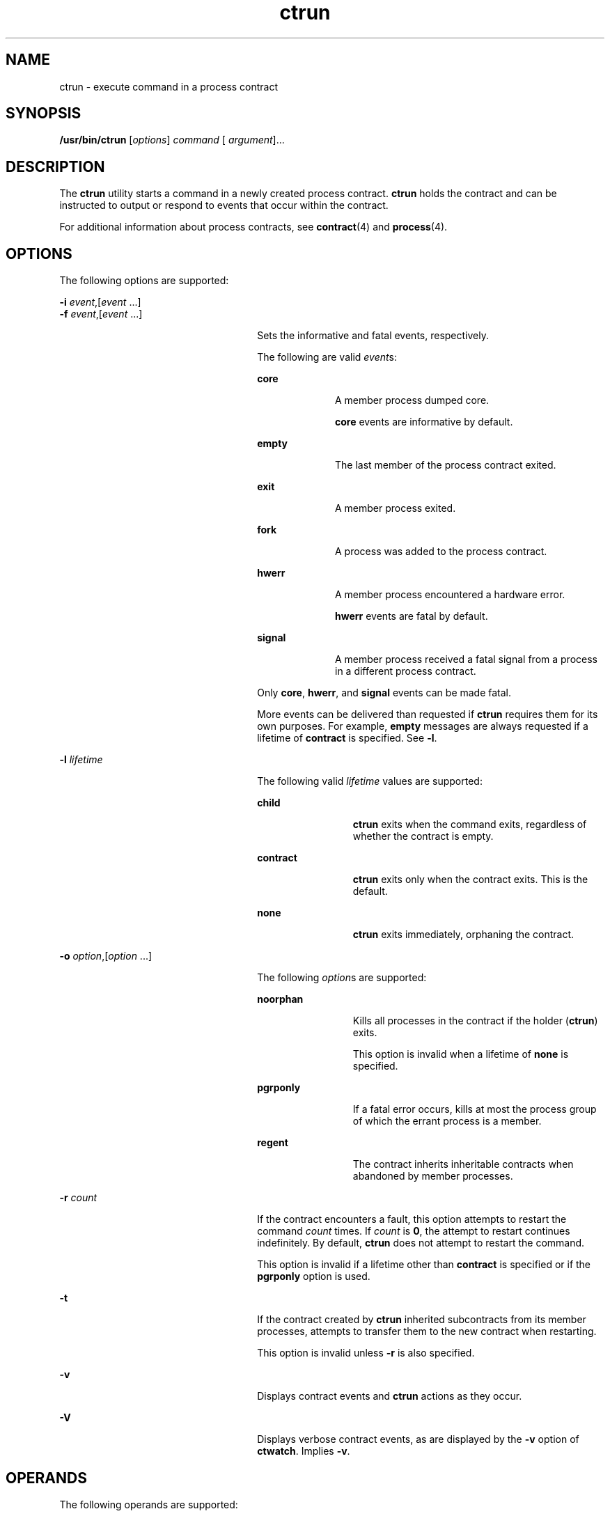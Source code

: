 '\" te
.\" CDDL HEADER START
.\"
.\" The contents of this file are subject to the terms of the
.\" Common Development and Distribution License (the "License").  
.\" You may not use this file except in compliance with the License.
.\"
.\" You can obtain a copy of the license at usr/src/OPENSOLARIS.LICENSE
.\" or http://www.opensolaris.org/os/licensing.
.\" See the License for the specific language governing permissions
.\" and limitations under the License.
.\"
.\" When distributing Covered Code, include this CDDL HEADER in each
.\" file and include the License file at usr/src/OPENSOLARIS.LICENSE.
.\" If applicable, add the following below this CDDL HEADER, with the
.\" fields enclosed by brackets "[]" replaced with your own identifying
.\" information: Portions Copyright [yyyy] [name of copyright owner]
.\"
.\" CDDL HEADER END
.\" Copyright (c) 2004, Sun Microsystems, Inc. All Rights Reserved
.TH ctrun 1 "15 Jul 2004" "SunOS 5.11" "User Commands"
.SH NAME
ctrun \- execute
command in a process contract
.SH SYNOPSIS
.LP
.nf
\fB/usr/bin/ctrun\fR [\fIoptions\fR] \fIcommand\fR [ \fIargument\fR]...
.fi

.SH DESCRIPTION
.LP
The \fBctrun\fR utility starts a command in a newly created process contract. \fBctrun\fR holds the contract and can be instructed to output or respond to events that occur within the contract.
.LP
For additional information about process contracts, see \fBcontract\fR(4) and \fBprocess\fR(4).
.SH OPTIONS
.LP
The following options are supported:
.sp
.ne 2
.mk
.na
\fB\fB-i\fR \fIevent\fR,[\fIevent\fR ...]\fR
.ad
.br
.na
\fB\fB-f\fR \fIevent\fR,[\fIevent\fR ...]\fR
.ad
.RS 26n
.rt  
Sets the informative and fatal events, respectively. 
.sp
The following are valid \fIevent\fRs:
.sp
.ne 2
.mk
.na
\fB\fBcore\fR\fR
.ad
.RS 10n
.rt  
A member process dumped core.
.sp
\fBcore\fR events are informative by default.
.RE

.sp
.ne 2
.mk
.na
\fB\fBempty\fR\fR
.ad
.RS 10n
.rt  
The last member of the process contract exited.
.RE

.sp
.ne 2
.mk
.na
\fB\fBexit\fR\fR
.ad
.RS 10n
.rt  
A member process exited.
.RE

.sp
.ne 2
.mk
.na
\fB\fBfork\fR\fR
.ad
.RS 10n
.rt  
A process was added to the process contract.
.RE

.sp
.ne 2
.mk
.na
\fB\fBhwerr\fR\fR
.ad
.RS 10n
.rt  
A member process encountered a hardware error.
.sp
\fBhwerr\fR events are fatal by default.
.RE

.sp
.ne 2
.mk
.na
\fB\fBsignal\fR\fR
.ad
.RS 10n
.rt  
A member process received a fatal signal from a process in a different process contract.
.RE

Only \fBcore\fR, \fBhwerr\fR, and \fBsignal\fR events can be made fatal.
.sp
More events can be delivered than requested if \fBctrun\fR requires them for its own purposes. For example, \fBempty\fR messages are always requested if a lifetime of \fBcontract\fR is specified. See \fB-l\fR.
.RE

.sp
.ne 2
.mk
.na
\fB\fB-l\fR \fIlifetime\fR\fR
.ad
.RS 26n
.rt  
The following valid \fIlifetime\fR values are supported:
.sp
.ne 2
.mk
.na
\fB\fBchild\fR\fR
.ad
.RS 12n
.rt  
\fBctrun\fR exits when the command exits, regardless of whether the contract is empty.
.RE

.sp
.ne 2
.mk
.na
\fB\fBcontract\fR\fR
.ad
.RS 12n
.rt  
\fBctrun\fR exits only when the contract exits. This is the default.
.RE

.sp
.ne 2
.mk
.na
\fB\fBnone\fR\fR
.ad
.RS 12n
.rt  
\fBctrun\fR exits immediately, orphaning the contract.
.RE

.RE

.sp
.ne 2
.mk
.na
\fB\fB-o\fR \fIoption\fR,[\fIoption\fR ...]\fR
.ad
.RS 26n
.rt  
The following \fIoption\fRs are supported:
.sp
.ne 2
.mk
.na
\fB\fBnoorphan\fR\fR
.ad
.RS 12n
.rt  
Kills all processes in the contract if the holder (\fBctrun\fR) exits. 
.sp
This option is invalid when a lifetime of \fBnone\fR is specified.
.RE

.sp
.ne 2
.mk
.na
\fB\fBpgrponly\fR\fR
.ad
.RS 12n
.rt  
If a fatal error occurs, kills at most the process group of which the errant process is a member.
.RE

.sp
.ne 2
.mk
.na
\fB\fBregent\fR\fR
.ad
.RS 12n
.rt  
The contract inherits inheritable contracts when abandoned by member processes.
.RE

.RE

.sp
.ne 2
.mk
.na
\fB\fB-r\fR \fIcount\fR\fR
.ad
.RS 26n
.rt  
If the contract encounters a fault, this option attempts to restart the command \fIcount\fR times. If \fIcount\fR is \fB0\fR, the attempt to restart continues
indefinitely. By default, \fBctrun\fR does not attempt to restart the command. 
.sp
This option is invalid if a lifetime other than \fBcontract\fR is specified or if the \fBpgrponly\fR option is used.
.RE

.sp
.ne 2
.mk
.na
\fB\fB-t\fR\fR
.ad
.RS 26n
.rt  
If the contract created by \fBctrun\fR inherited subcontracts from its member processes, attempts to transfer them to the new contract when restarting. 
.sp
This option is invalid unless \fB-r\fR is also specified.
.RE

.sp
.ne 2
.mk
.na
\fB\fB-v\fR\fR
.ad
.RS 26n
.rt  
Displays contract events and \fBctrun\fR actions as they occur.
.RE

.sp
.ne 2
.mk
.na
\fB\fB-V\fR\fR
.ad
.RS 26n
.rt  
Displays verbose contract events, as are displayed by the \fB-v\fR option of \fBctwatch\fR. Implies \fB-v\fR.
.RE

.SH OPERANDS
.LP
The following operands are supported:
.sp
.ne 2
.mk
.na
\fB\fIargument\fR\fR
.ad
.RS 12n
.rt  
One of the strings treated as an argument to \fIcommand\fR.
.RE

.sp
.ne 2
.mk
.na
\fB\fIcommand\fR\fR
.ad
.RS 12n
.rt  
The command to be passed to \fBexecvp\fR(2). See \fBexec\fR(2).
.RE

.SH EXAMPLES
.LP
\fBExample 1 \fRRunning a Shell in a New Process Contract
.LP
The following example runs a shell in a new process contract:

.sp
.in +2
.nf
example% ctrun -l child -o pgrponly ksh
.fi
.in -2
.sp

.LP
The \fB-l\fR \fBchild\fR option argument is specified so that \fBctrun\fR won't wait until all children of the shell have exited. \fB-o\fR \fBpgrponly\fR is specified because an interactive \fBksh\fR puts each job in a new process
group, and an error in one job is unlikely to affect the others.

.LP
\fBExample 2 \fRRunning a Simple Server
.LP
The following example runs a simple server:

.sp
.in +2
.nf
example% \fBctrun -r 0 -t -f hwerr,core,signal server\fR
.fi
.in -2
.sp

.LP
The \fB-r\fR \fB0\fR and \fB-t\fR options are specified to indicate that if the server encounters a fatal error, \fBctrun\fR should try to restart it. The \fB-f\fR option makes "\fBhwerr\fR", "\fBcore\fR",
and "\fBsignal\fR" fatal events.

.SH EXIT STATUS
.LP
If \fIcommand\fR is specified and successfully invoked (see \fBexec\fR(2)), the exit status of \fBctrun\fR is the exit status of \fIcommand\fR. Otherwise, \fBctrun\fR exits with one of the following values:
.sp
.ne 2
.mk
.na
\fB\fB123\fR\fR
.ad
.RS 7n
.rt  
The child process exited abnormally.
.RE

.sp
.ne 2
.mk
.na
\fB\fB124\fR\fR
.ad
.RS 7n
.rt  
\fBctrun\fR encountered an internal error.
.RE

.sp
.ne 2
.mk
.na
\fB\fB125\fR\fR
.ad
.RS 7n
.rt  
Invalid arguments were provided to \fBctrun\fR.
.RE

.sp
.ne 2
.mk
.na
\fB\fB126\fR\fR
.ad
.RS 7n
.rt  
\fIcommand\fR was found but could not be invoked.
.RE

.sp
.ne 2
.mk
.na
\fB\fB127\fR\fR
.ad
.RS 7n
.rt  
\fIcommand\fR could not be found.
.RE

.SH FILES
.sp
.ne 2
.mk
.na
\fB\fB/system/contract/process/*\fR\fR
.ad
.RS 30n
.rt  
 
.RE

.SH ATTRIBUTES
.LP
See \fBattributes\fR(5) for descriptions of the following attributes:
.sp

.sp
.TS
tab() box;
cw(2.75i) |cw(2.75i) 
lw(2.75i) |lw(2.75i) 
.
ATTRIBUTE TYPEATTRIBUTE VALUE
_
AvailabilitySUNWcsu
_
Interface StabilitySee below.
.TE

.LP
Human Readable Output is Unstable. Invocation is Evolving.
.SH SEE ALSO
.LP
\fBctstat\fR(1), \fBctwatch\fR(1), \fBexec\fR(2), \fBcontract\fR(4), \fBprocess\fR(4), \fBattributes\fR(5)
